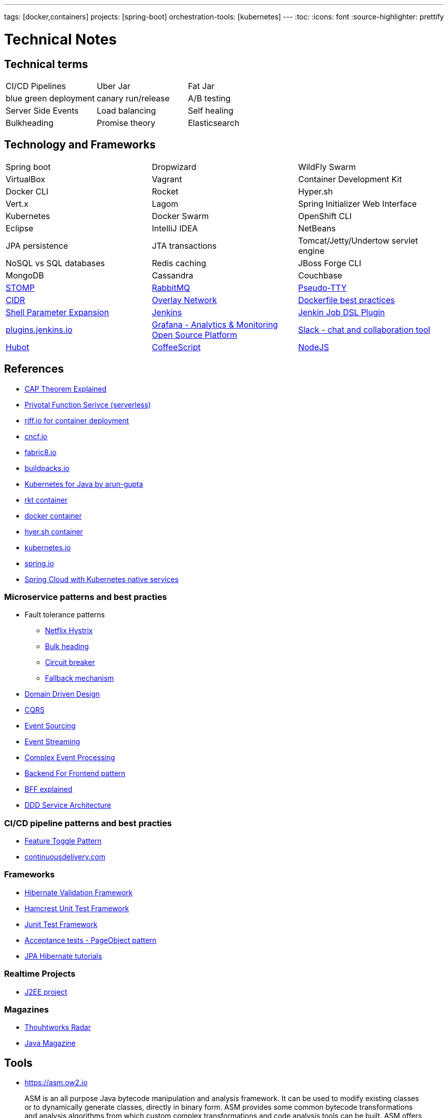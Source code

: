 ---
tags: [docker,containers]
projects: [spring-boot]
orchestration-tools: [kubernetes]
---
:toc:
:icons: font
:source-highlighter: prettify

= Technical Notes

== Technical terms

|===

|CI/CD Pipelines|Uber Jar|Fat Jar

|blue green deployment|canary run/release|A/B testing

|Server Side Events|Load balancing|Self healing

|Bulkheading|Promise theory|Elasticsearch

|===

== Technology and Frameworks

|===

|Spring boot|Dropwizard|WildFly Swarm

|VirtualBox|Vagrant|Container Development Kit

|Docker CLI|Rocket|Hyper.sh

|Vert.x|Lagom|Spring Initializer Web Interface

|Kubernetes|Docker Swarm|OpenShift CLI

|Eclipse|IntelliJ IDEA|NetBeans

|JPA persistence|JTA transactions|Tomcat/Jetty/Undertow servlet engine

|NoSQL vs SQL databases |Redis caching|JBoss Forge CLI

|MongoDB|Cassandra|Couchbase

|http://stomp.github.io[STOMP]|https://www.rabbitmq.com[RabbitMQ]|https://lwn.net/Articles/688809/[Pseudo-TTY]

|https://en.wikipedia.org/wiki/Classless_Inter-Domain_Routing[CIDR]|https://docs.docker.com/engine/userguide/networking/[Overlay Network]|https://docs.docker.com/engine/userguide/eng-image/dockerfile_best-practices/[Dockerfile best practices]

|https://www.gnu.org/software/bash/manual/html_node/Shell-Parameter-Expansion.html[Shell Parameter Expansion]|https://jenkins.io/[Jenkins]|https://github.com/jenkinsci/job-dsl-plugin[Jenkin Job DSL Plugin]

|https://plugins.jenkins.io/[plugins.jenkins.io]|https://grafana.com[Grafana - Analytics & Monitoring Open Source Platform]|https://slack.com[Slack - chat and collaboration tool]|https://hubot.github.com[Hubot]

|http://coffeescript.org/[CoffeeScript]|https://nodejs.org/en/[NodeJS]

|===

== References

- https://medium.com/@ravindraprasad/cap-theorem-simplified-28499a67eab4[CAP Theorem Explained]
- https://pivotal.io/platform/pivotal-function-service[Privotal Function Serivce (serverless)]
- https://projectriff.io[riff.io for container deployment]
- https://www.cncf.io[cncf.io]
- http://fabric8.io/guide/index.html[fabric8.io]
- https://buildpacks.io[buildpacks.io]
- https://github.com/arun-gupta/kubernetes-java-sample[Kubernetes for Java by arun-gupta]
- https://coreos.com/blog/rocket[rkt container]
- https://docker.io[docker container]
- https://hyper.sh[hyer.sh container]
- http://kubernetes.io[kubernetes.io]
- https://spring.io[spring.io]
- https://github.com/spring-cloud/spring-cloud-kubernetes[Spring Cloud with Kubernetes native services]

=== Microservice patterns and best practies

- Fault tolerance patterns
  * https://github.com/Netflix/Hystrix[Netflix Hystrix]
  * http://skife.org/architecture/fault-tolerance/2009/12/31/bulkheads.html[Bulk heading]
  * http://martinfowler.com/bliki/CircuitBreaker.html[Circuit breaker]
  * https://github.com/Netflix/Hystrix/wiki/How-To-Use#Fallback[Fallback mechanism]

- https://en.wikipedia.org/wiki/Domain-driven_design[Domain Driven Design]
- http://martinfowler.com/bliki/CQRS.html[CQRS]
- http://martinfowler.com/eaaDev/EventSourcing.html[Event Sourcing]
- https://en.wikipedia.org/wiki/Stream_processing[Event Streaming]
- https://en.wikipedia.org/wiki/Complex_event_processing[Complex Event Processing]
- https://www.thoughtworks.com/insights/blog/bff-soundcloud[Backend For Frontend pattern]
- https://samnewman.io/patterns/architectural/bff[BFF explained]
- https://www.thoughtworks.com/insights/blog/domain-driven-design-services-architecture[DDD Service Architecture]

=== CI/CD pipeline patterns and best practies

- http://martinfowler.com/bliki/FeatureToggle.html[Feature Toggle Pattern]
- https://continuousdelivery.com[continuousdelivery.com]

=== Frameworks

- http://hibernate.org/validator[Hibernate Validation Framework]
- http://hamcrest.org/JavaHamcrest[Hamcrest Unit Test Framework]
- https://junit.org/junit5[Junit Test Framework]
- https://martinfowler.com/bliki/PageObject.html[Acceptance tests - PageObject pattern]
- https://thoughts-on-java.org/tutorials[JPA Hibernate tutorials]

=== Realtime Projects

- http://developers.redhat.com/ticket-monster[J2EE project]

=== Magazines

- https://www.thoughtworks.com/radar[Thouhtworks Radar]
- https://www.oracle.com/technetwork/java/javamagazine/index.html[Java Magazine]

== Tools

- https://asm.ow2.io

> ASM is an all purpose Java bytecode manipulation and analysis framework. It can be used to modify existing classes or to dynamically generate classes, directly in binary form. ASM provides some common bytecode transformations and analysis algorithms from which custom complex transformations and code analysis tools can be built. ASM offers similar functionality as other Java bytecode frameworks, but is focused on performance. Because it was designed and implemented to be as small and as fast as possible, it is well suited for use in dynamic systems (but can of course be used in a static way too, e.g. in compilers).

- http://javaparser.org
  
> To build a simple and lightweight set of tools to generate, analyze, and process Java code. Sample project code is found at https://github.com/beryx-gist/badass-jar-example-nqueens[Simple Java Code for N-Queens problem]

- https://www.togglz.org

> Togglz is an implementation of the Feature Toggles pattern for Java. Feature Toggles are a very common agile development practices in the context of continuous deployment and delivery. The basic idea is to associate a toggle with each new feature you are working on. This allows you to enable or disable these features at application runtime, even for individual users.

- https://www.vagrantup.com/

> Vagrant is a tool for building and managing virtual machine environments in a single workflow. With an easy-to-use workflow and focus on automation, Vagrant lowers development environment setup time, increases production parity, and makes the "works on my machine" excuse a relic of the past.

- https://gatling.io[WebApp Performance test tool]

- https://flywaydb.org[Flywaydb]

> Version control for your database. Robust schema evolution across all your environments. With ease, pleasure and plain SQL.

- https://jenkins.io[Jenkins CI/CD Pipeline]

> Jenkins is a leading open source CI server written in Java. It provides hundreds of plugins to support building, deploying and automating any project. As Jenkins is a CI server, its main purpose is to run automated tests on every new commit that emerges in the remote repository mainline, but it is actually capable of doing much more than that such as triggering releases generation, deploying to a specific environments, executing database scripts, and so on.

== Articles & Blogs

=== Bolg List
- http://blog.christianposta.com/posts[Christain - Redhat Cheif Architect]
- https://www.jorgeacetozi.com[jorgeacetozi.com]
- https://www.thoughtworks.com/insights[Thoughtworks blog]
- https://blogs.oracle.com/java/[Oracle Java blog]

=== Topics
- http://blog.christianposta.com/microservices/netflix-oss-or-kubernetes-how-about-both[Netflix OSS vs Kubernets]
- https://beryx.org/blog/2018-11-21-/modular-jars-targeted-at-pre-java-9[How to create modular jars that target a Java release before 9]
- https://martinfowler.com/articles/extract-data-rich-service.html[How to extract a data-rich service from a monolith]
- https://www.thoughtworks.com/insights/blog/well-factored-approach-securing-roi-your-service-investment[The well-factored approach to securing ROI on your service investment: Part 1]
- https://www.jorgeacetozi.com/single-post/cassandra-architecture-and-write-path-anatomy[Cassandra Write How works]

== Blog writing materials

- https://github.com/asciidoctor/asciidoctor.org[AsciiDoc Syntax]
- https://asciinema.org/docs/how-it-works[Terimal recorder]
- https://asciinema.org/a/ZVrl60qTBb63RUaXdhhRJQHWA[My First recording sample]
- https://pages.github.com[Technical content publishing space]

== Mac Keyboard shortcuts

- Mac Screen Zoom
 * Toggle zoom `Cmd Opt 8`
 * Zoom in `Cmd Opt -`
 * Zoom out `Cmd Opt =`
- Full Screen/Picture-in-Picture Zoom Mode
 * Temporary zoom `Ctrl Opt`

- Dictionary definition `Cmd Ctrl d`
- Text to speach `Opt Esc`

== TO DO

- DDD thinking and real time example - how to implement in project
- CI/CD full flow with real time project explained
- Effective way of using Kubernetes
- Design - Cohesive vs Decoupled
